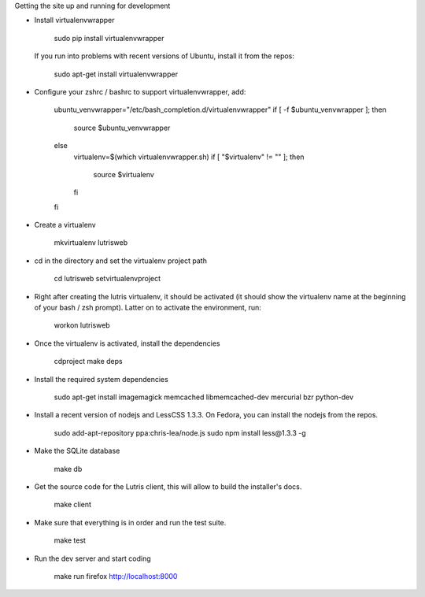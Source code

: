 
Getting the site up and running for development

* Install virtualenvwrapper

    sudo pip install virtualenvwrapper

  If you run into problems with recent versions of Ubuntu, install it from the repos:

    sudo apt-get install virtualenvwrapper

* Configure your zshrc / bashrc to support virtualenvwrapper, add:

    ubuntu_venvwrapper="/etc/bash_completion.d/virtualenvwrapper"
    if [ -f $ubuntu_venvwrapper ]; then
        source $ubuntu_venvwrapper
    else
        virtualenv=$(which virtualenvwrapper.sh)
        if [ "$virtualenv" != "" ]; then
            source $virtualenv
        fi
    fi

* Create a virtualenv

    mkvirtualenv lutrisweb

* cd in the directory and set the virtualenv project path

    cd lutrisweb
    setvirtualenvproject

* Right after creating the lutris virtualenv, it should be activated (it should
  show the virtualenv name at the beginning of your bash / zsh prompt). Latter
  on to activate the environment, run:

    workon lutrisweb

* Once the virtualenv is activated, install the dependencies

    cdproject
    make deps

* Install the required system dependencies

    sudo apt-get install imagemagick memcached libmemcached-dev mercurial bzr python-dev

* Install a recent version of nodejs and LessCSS 1.3.3. On Fedora, you can
  install the nodejs from the repos.

    sudo add-apt-repository ppa:chris-lea/node.js
    sudo npm install less@1.3.3 -g

* Make the SQLite database

    make db

* Get the source code for the Lutris client, this will allow to build the installer's docs.

    make client

* Make sure that everything is in order and run the test suite.

    make test

* Run the dev server and start coding

    make run
    firefox http://localhost:8000
